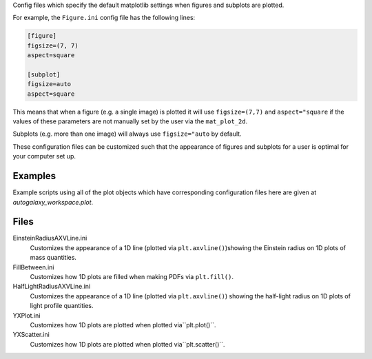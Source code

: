 Config files which specify the default matplotlib settings when figures and subplots are plotted.

For example, the ``Figure.ini`` config file has the following lines:

.. code-block:: bash

    [figure]
    figsize=(7, 7)
    aspect=square

    [subplot]
    figsize=auto
    aspect=square

This means that when a figure (e.g. a single image) is plotted it will use ``figsize=(7,7)`` and ``aspect="square`` if
the values of these parameters are not manually set by the user via the ``mat_plot_2d``.

Subplots (e.g. more than one image) will always use ``figsize="auto`` by default.

These configuration files can be customized such that the appearance of figures and subplots for a user is optimal for
your computer set up.

Examples
--------
Example scripts using all of the plot objects which have corresponding configuration files here are given at
`autogalaxy_workspace.plot`.

Files
-----

EinsteinRadiusAXVLine.ini
    Customizes the appearance of a 1D line (plotted via ``plt.axvline()``)showing the Einstein radius on 1D plots of mass quantities.
FillBetween.ini
    Customizes how 1D plots are filled when making PDFs via ``plt.fill()``.
HalfLightRadiusAXVLine.ini
    Customizes the appearance of a 1D line (plotted via ``plt.axvline()``) showing the half-light radius on 1D plots of light profile quantities.
YXPlot.ini
    Customizes how 1D plots are plotted when plotted via``plt.plot()``.
YXScatter.ini
    Customizes how 1D plots are plotted when plotted via``plt.scatter()``.